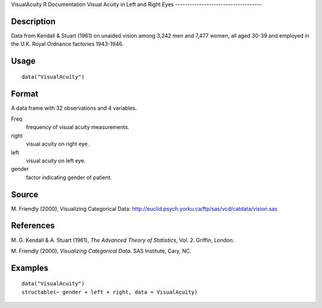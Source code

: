 VisualAcuity
R Documentation
Visual Acuity in Left and Right Eyes
------------------------------------

Description
~~~~~~~~~~~

Data from Kendall & Stuart (1961) on unaided vision among 3,242 men
and 7,477 women, all aged 30-39 and employed in the U.K. Royal
Ordnance factories 1943-1946.

Usage
~~~~~

::

    data("VisualAcuity")

Format
~~~~~~

A data frame with 32 observations and 4 variables.

Freq
    frequency of visual acuity measurements.

right
    visual acuity on right eye.

left
    visual acuity on left eye.

gender
    factor indicating gender of patient.


Source
~~~~~~

M. Friendly (2000), Visualizing Categorical Data:
`http://euclid.psych.yorku.ca/ftp/sas/vcd/catdata/vision.sas <http://euclid.psych.yorku.ca/ftp/sas/vcd/catdata/vision.sas>`_

References
~~~~~~~~~~

M. G. Kendall & A. Stuart (1961),
*The Advanced Theory of Statistics*, Vol. 2. Griffin, London.

M. Friendly (2000), *Visualizing Categorical Data*. SAS Institute,
Cary, NC.

Examples
~~~~~~~~

::

    data("VisualAcuity")
    structable(~ gender + left + right, data = VisualAcuity)


